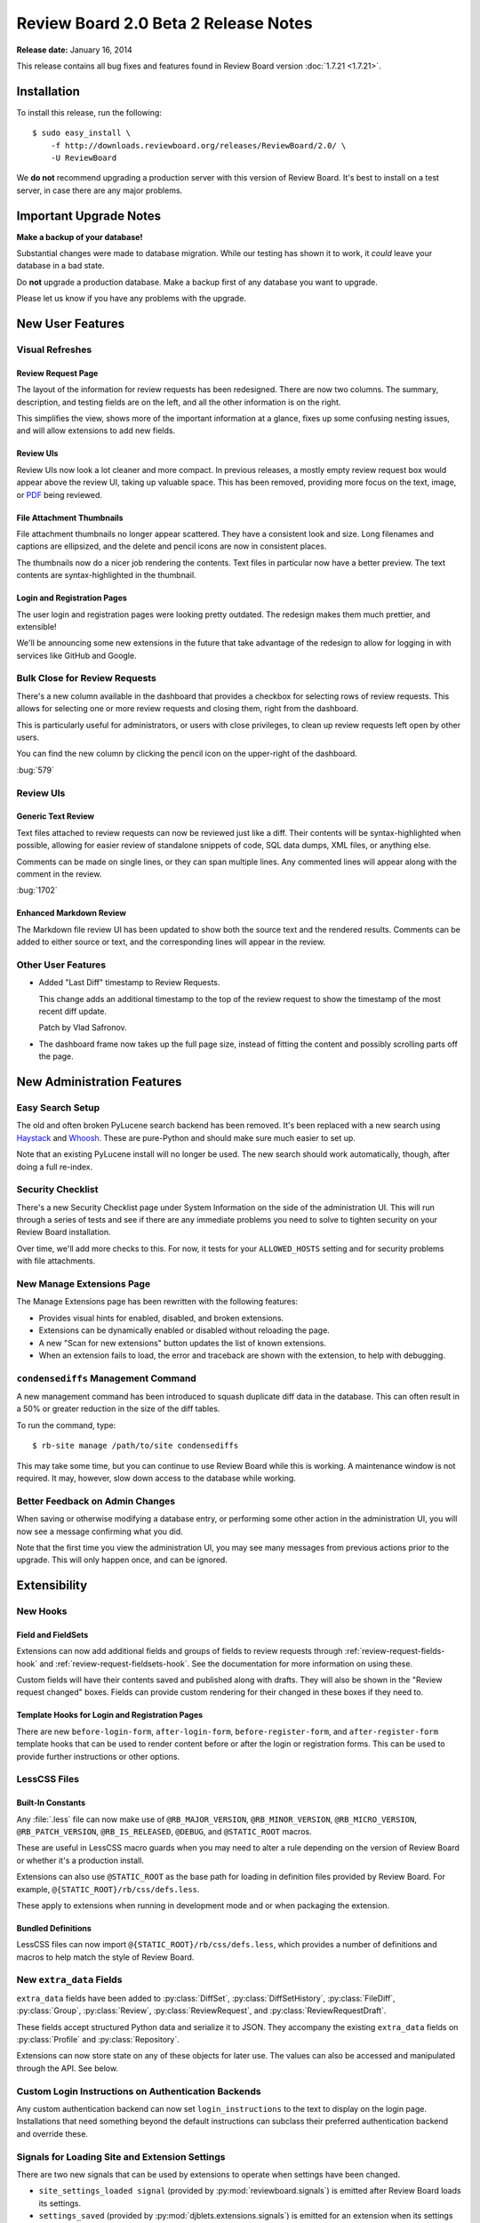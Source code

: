 =====================================
Review Board 2.0 Beta 2 Release Notes
=====================================

**Release date:** January 16, 2014

This release contains all bug fixes and features found in Review Board version
:doc:`1.7.21 <1.7.21>`.


Installation
============

To install this release, run the following::

    $ sudo easy_install \
        -f http://downloads.reviewboard.org/releases/ReviewBoard/2.0/ \
        -U ReviewBoard

We **do not** recommend upgrading a production server with this version of
Review Board. It's best to install on a test server, in case there are any
major problems.


Important Upgrade Notes
=======================

**Make a backup of your database!**

Substantial changes were made to database migration. While our testing has
shown it to work, it *could* leave your database in a bad state.

Do **not** upgrade a production database. Make a backup first of any database
you want to upgrade.

Please let us know if you have any problems with the upgrade.


New User Features
=================

Visual Refreshes
----------------

Review Request Page
~~~~~~~~~~~~~~~~~~~

The layout of the information for review requests has been redesigned. There
are now two columns. The summary, description, and testing fields are on the
left, and all the other information is on the right.

This simplifies the view, shows more of the important information at a glance,
fixes up some confusing nesting issues, and will allow extensions to add new
fields.


Review UIs
~~~~~~~~~~

Review UIs now look a lot cleaner and more compact. In previous releases, a
mostly empty review request box would appear above the review UI, taking up
valuable space. This has been removed, providing more focus on the text,
image, or `PDF <http://www.reviewboard.org/powerpack/>`_ being reviewed.


File Attachment Thumbnails
~~~~~~~~~~~~~~~~~~~~~~~~~~

File attachment thumbnails no longer appear scattered. They have a consistent
look and size. Long filenames and captions are ellipsized, and the delete
and pencil icons are now in consistent places.

The thumbnails now do a nicer job rendering the contents. Text files in
particular now have a better preview. The text contents are syntax-highlighted
in the thumbnail.


Login and Registration Pages
~~~~~~~~~~~~~~~~~~~~~~~~~~~~

The user login and registration pages were looking pretty outdated. The
redesign makes them much prettier, and extensible!

We'll be announcing some new extensions in the future that take advantage of
the redesign to allow for logging in with services like GitHub and Google.


Bulk Close for Review Requests
------------------------------

There's a new column available in the dashboard that provides a checkbox for
selecting rows of review requests. This allows for selecting one or more
review requests and closing them, right from the dashboard.

This is particularly useful for administrators, or users with close
privileges, to clean up review requests left open by other users.

You can find the new column by clicking the pencil icon on the upper-right of
the dashboard.

:bug:`579`


Review UIs
----------


Generic Text Review
~~~~~~~~~~~~~~~~~~~

Text files attached to review requests can now be reviewed just like a diff.
Their contents will be syntax-highlighted when possible, allowing for
easier review of standalone snippets of code, SQL data dumps, XML files, or
anything else.

Comments can be made on single lines, or they can span multiple lines. Any
commented lines will appear along with the comment in the review.

:bug:`1702`


Enhanced Markdown Review
~~~~~~~~~~~~~~~~~~~~~~~~

The Markdown file review UI has been updated to show both the source text and
the rendered results. Comments can be added to either source or text, and the
corresponding lines will appear in the review.


Other User Features
-------------------

* Added "Last Diff" timestamp to Review Requests.

  This change adds an additional timestamp to the top of the review request
  to show the timestamp of the most recent diff update.

  Patch by Vlad Safronov.

* The dashboard frame now takes up the full page size, instead of fitting
  the content and possibly scrolling parts off the page.


New Administration Features
===========================

Easy Search Setup
-----------------

The old and often broken PyLucene search backend has been removed. It's been
replaced with a new search using Haystack_ and Whoosh_. These are
pure-Python and should make sure much easier to set up.

Note that an existing PyLucene install will no longer be used. The new search
should work automatically, though, after doing a full re-index.

.. _Haystack: http://haystacksearch.org/
.. _Whoosh: https://bitbucket.org/mchaput/whoosh/wiki/Home


Security Checklist
------------------

There's a new Security Checklist page under System Information on the side of
the administration UI. This will run through a series of tests and see if
there are any immediate problems you need to solve to tighten security on your
Review Board installation.

Over time, we'll add more checks to this. For now, it tests for your
``ALLOWED_HOSTS`` setting and for security problems with file attachments.


New Manage Extensions Page
--------------------------

The Manage Extensions page has been rewritten with the following features:

* Provides visual hints for enabled, disabled, and broken extensions.
* Extensions can be dynamically enabled or disabled without reloading the
  page.
* A new "Scan for new extensions" button updates the list of known extensions.
* When an extension fails to load, the error and traceback are shown with
  the extension, to help with debugging.


``condensediffs`` Management Command
------------------------------------

A new management command has been introduced to squash duplicate diff data in
the database. This can often result in a 50% or greater reduction in the size
of the diff tables.

To run the command, type::

    $ rb-site manage /path/to/site condensediffs

This may take some time, but you can continue to use Review Board while this
is working. A maintenance window is not required. It may, however, slow down
access to the database while working.


Better Feedback on Admin Changes
--------------------------------

When saving or otherwise modifying a database entry, or performing some
other action in the administration UI, you will now see a message confirming
what you did.

Note that the first time you view the administration UI, you may see many
messages from previous actions prior to the upgrade. This will only happen
once, and can be ignored.


Extensibility
=============

New Hooks
---------

Field and FieldSets
~~~~~~~~~~~~~~~~~~~

Extensions can now add additional fields and groups of fields to review
requests through :ref:`review-request-fields-hook`
and :ref:`review-request-fieldsets-hook`.
See the documentation for more information on using these.

Custom fields will have their contents saved and published along with
drafts. They will also be shown in the "Review request changed" boxes.
Fields can provide custom rendering for their changed in these boxes
if they need to.


Template Hooks for Login and Registration Pages
~~~~~~~~~~~~~~~~~~~~~~~~~~~~~~~~~~~~~~~~~~~~~~~

There are new ``before-login-form``, ``after-login-form``,
``before-register-form``, and ``after-register-form`` template hooks that
can be used to render content before or after the login or registration
forms.  This can be used to provide further instructions or other options.


LessCSS Files
-------------

Built-In Constants
~~~~~~~~~~~~~~~~~~

Any :file:`.less` file can now make use of ``@RB_MAJOR_VERSION``,
``@RB_MINOR_VERSION``, ``@RB_MICRO_VERSION``, ``@RB_PATCH_VERSION``,
``@RB_IS_RELEASED``, ``@DEBUG``, and ``@STATIC_ROOT`` macros.

These are useful in LessCSS macro guards when you may need to alter a rule
depending on the version of Review Board or whether it's a production
install.

Extensions can also use ``@STATIC_ROOT`` as the base path for loading in
definition files provided by Review Board. For example,
``@{STATIC_ROOT}/rb/css/defs.less``.

These apply to extensions when running in development mode and or when
packaging the extension.


Bundled Definitions
~~~~~~~~~~~~~~~~~~~

LessCSS files can now import ``@{STATIC_ROOT}/rb/css/defs.less``, which
provides a number of definitions and macros to help match the style of
Review Board.


New ``extra_data`` Fields
-------------------------

``extra_data`` fields have been added to :py:class:`DiffSet`,
:py:class:`DiffSetHistory`, :py:class:`FileDiff`, :py:class:`Group`,
:py:class:`Review`, :py:class:`ReviewRequest`, and
:py:class:`ReviewRequestDraft`.

These fields accept structured Python data and serialize it to JSON.
They accompany the existing ``extra_data`` fields on
:py:class:`Profile` and :py:class:`Repository`.

Extensions can now store state on any of these objects for later use.
The values can also be accessed and manipulated through the API. See below.


Custom Login Instructions on Authentication Backends
----------------------------------------------------

Any custom authentication backend can now set ``login_instructions``
to the text to display on the login page. Installations that need
something beyond the default instructions can subclass their preferred
authentication backend and override these.


Signals for Loading Site and Extension Settings
-----------------------------------------------

There are two new signals that can be used by extensions to operate when
settings have been changed.

* ``site_settings_loaded signal`` (provided by :py:mod:`reviewboard.signals`)
  is emitted after Review Board loads its settings.

* ``settings_saved`` (provided by :py:mod:`djblets.extensions.signals`)
  is emitted for an extension when its settings have been saved.


Custom Context Processors
-------------------------

Extensions can now provide custom Django context processors, which will add
variables to all rendered templates. This is useful when you need to provide
data to pages not directly rendered by an extension, such as the login page.


Improves to Configuration Pages
-------------------------------

Configuration pages for an extension can now use the Django admin widgets that
are normally reserved for forms in the Django administration UI. These contain
useful widgets such as ``SplitDateTimeWidget`` and the side-by-side,
filterable lists of items.


Other Changes
-------------

* Moved the ``base-after-navbar`` template hook.

  This has now been moved to right after the navbar, instead of further
  down the page, allowing extensions to provide new UI immediately below
  the navbar.

* Custom middleware can now take an optional extension parameter.


Web API
=======

Improved Markdown Support
-------------------------

* Added support for forcing Markdown-capable text fields to show Markdown
  or plain text.

  Fields such as a review request's description or testing done may be
  in either Markdown or text format. Clients can now specify which they
  want to receive by passing ``?force-text-type=``. Valid arguments are
  ``markdown`` or ``plain``.

  When using ``markdown``, all Markdown-capable fields will be provided
  as valid Markdown, escaping the text if necessary.

  When using ``plain``, all Markdown-capable fields will be provided as
  plain text, unescaping if necessary. Any Markdown syntax (such as
  for links) will remain as-is.

* Added a ``text_type`` field for Markdown-capable resources.

  ``text_type`` shows the type of text used for all Markdown-capable
  fields in that resource. This will be either ``markdown`` or ``plain``.

  If using ``?force-text-type=``, this will reflect the type provided.

  This field replaces the ``rich_text`` boolean field introduced in
  2.0 beta 1.

* Added a ``text.markdown`` capability.

  :ref:`webapi2.0-server-info-resource` now lists ``text.markdown: true``
  in the capabilities list, allowing clients to make smart decisions
  up-front about Markdown support.


Extra Data for Resources
------------------------

Added support for accessing and manipulating extra data for many resources.

Various resources now support attaching and accessing extra custom data
through the API. By setting ``extra_data.custom_key=custom_value`` in
a request, the caller can set a ``custom_key`` that can later be accessed
when retrieving the resource.

Extensions can also make use of this data.

The following resources support attaching extra data:

* :ref:`webapi2.0-diff-resource`
* :ref:`webapi2.0-review-diff-comment-resource`
* :ref:`webapi2.0-draft-file-diff-resource`
* :ref:`webapi2.0-review-file-attachment-comment-resource`
* :ref:`webapi2.0-review-group-resource`
* :ref:`webapi2.0-review-resource`
* :ref:`webapi2.0-review-reply-resource`
* :ref:`webapi2.0-review-reply-diff-comment-resource`
* :ref:`webapi2.0-review-reply-file-attachment-comment-resource`
* :ref:`webapi2.0-review-reply-screenshot-comment-resource`
* :ref:`webapi2.0-review-request-resource`
* :ref:`webapi2.0-review-request-draft-resource`
* :ref:`webapi2.0-review-screenshot-comment-resource`


Other Changes
-------------

* Added an ``absolute_url`` field to various web API resources.

  This field contains an absolute URL to the user-facing page that the
  content represents.

  This is available for the various file attachment and screenshot resources,
  :ref:`webapi2.0-review-group-resource`, and
  :ref:`webapi2.0-review-request-resource`.

  Patch by Edward Lee.

* Fixed a breakage when encountering errors looking up users in
  authentication backends. Patch by Crystal Lok Koo.


Performance Improvements
========================

* Reduced the memory requirements on the review request and diff viewer pages.

  The memory requirements have been dropped a fair amount compared to beta 1.

* Sped up publishing and discarding of reviews.


Bug Fixes
=========

General
-------

* Fixed the user info box to handle mouse motion better.

  The user info popup that shows up when hovering over a user's name wasn't
  very easy to use. It took too long to appear, and as soon as the mouse
  moved, it would disappear.

  It now appears quicker, stays open while the mouse is over it, and has a
  short delay before disappearing.

* Fixed some z-index issues throughout the UI.


Installation
------------

* Fixed a database evolution issue when upgrading to 2.0 beta 1.

  The ``repo_revision`` field for FileAttachments was too long in beta 1,
  which would cause some key length issues on MySQL when upgrading on
  some setups.


Markdown Support
----------------

* Fixed broken styles in the text editors, preventing the editor from
  rendering correctly.

* Fixed some issues with saving Markdown content.

* Improved automatic Markdown escaping when posting a change.

  It's no longer as eager to escape all Markdown characters. It mostly
  escapes only those that it knows will trigger Markdown processing.

* Fixed rendering of Markdown in e-mails.


Reviews
-------

* Fixed a regression in comment dialog dragging.

* Fixed the Publish/Discard buttons after replying twice.

  The buttons were staying disabled after saving a reply to a comment twice.
  They now re-enable themselves.

* Fixed the icon for the expand/collapse buttons on reviews.


Diff Viewer
-----------

* Fixed scrolling in the diff viewer when switching pages.

  The new diff viewer page implementation in beta 1 was not scrolling back to
  the top when switching pages.

* Improved the logic for move detection to not factor in whitespace when
  deciding on lines.

* Fixed a breakage when moving a line from the very end of a file.


New Review Request Page
-----------------------

* Fixed showing meaningful errors when failing to fetch files from GitHub
  for post-commit review.

  This can happen when GitHub's API is having problems, or the API is
  rate-limited.

* Fixed GitHub post-commit review when a commit deals with a file that
  doesn't have a patch associated.


Extensions
----------

* Fixed a breakage when building static media for extensions.

* If two extensions depend on the same third-party app, Review Board won't
  break if one of the extensions is disabled.

* The extension list API no longer breaks if an extension can't be loaded.


Contributors
============

* Christian Hammond
* Crystal Lok Koo
* David Trowbridge
* Edward Lee
* Steven MacLeod
* Vlad Safronov
